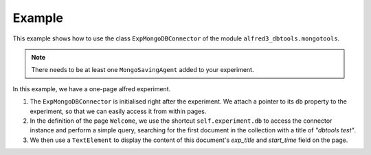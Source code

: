 Example
========

This example shows how to use the class ``ExpMongoDBConnector`` of the module ``alfred3_dbtools.mongotools``.

.. note:: There needs to be at least one ``MongoSavingAgent`` added to your experiment.

.. code-block:: python
    :linenos:

    from alfred3_dbtools import mongotools

    from alfred3 import Experiment
    from alfred3.page import Page
    from alfred3.element import TextElement

    class Welcome(Page):
        def on_showing(self):
            db = self.experiment.db
            
            # query the first dataset for the experiment with title "dbtools Test"
            doc = db.find_one({"exp_title": "dbtools Test"}) 

            title = doc.get("exp_title", "No entry found in database.")
            start = doc.get("start_time", "No entry found in database.")
            
            # include title of query result in TextElement
            el = TextElement("Experiment: {exp}, started: {start}".format(exp=title, start=start)) 
            self.append(el)

    def generate_experiment(self, config=None):
        exp = Experiment(config=config)
        
        # initialise ExpMongoDBConnector
        db_connector = mongotools.ExpMongoDBConnector(exp) 
        
        # attaching the instance to the experiment instance facilitates availability from within pages (see line 9)
        exp.db = db_connector.db 
        
        welcome = Welcome(title="Welcome")

        exp.append(welcome)

        return exp


In this example, we have a one-page alfred experiment. 

1. The ``ExpMongoDBConnector`` is initialised right after the experiment. We attach a pointer to its ``db`` property to the experiment, so that we can easily access it from within pages. 
2. In the definition of the page ``Welcome``, we use the shortcut ``self.experiment.db`` to access the connector instance and perform a simple query, searching for the first document in the collection with a title of `"dbtools test"`. 
3. We then use a ``TextElement`` to display the content of this document's `exp_title` and `start_time` field on the page. 
